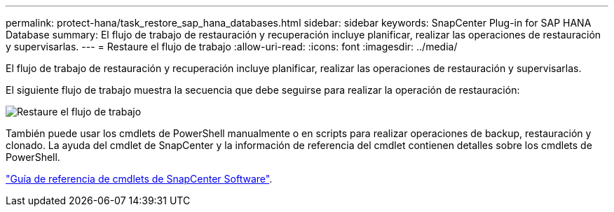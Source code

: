 ---
permalink: protect-hana/task_restore_sap_hana_databases.html 
sidebar: sidebar 
keywords: SnapCenter Plug-in for SAP HANA Database 
summary: El flujo de trabajo de restauración y recuperación incluye planificar, realizar las operaciones de restauración y supervisarlas. 
---
= Restaure el flujo de trabajo
:allow-uri-read: 
:icons: font
:imagesdir: ../media/


[role="lead"]
El flujo de trabajo de restauración y recuperación incluye planificar, realizar las operaciones de restauración y supervisarlas.

El siguiente flujo de trabajo muestra la secuencia que debe seguirse para realizar la operación de restauración:

image::../media/restore_workflow.gif[Restaure el flujo de trabajo]

También puede usar los cmdlets de PowerShell manualmente o en scripts para realizar operaciones de backup, restauración y clonado. La ayuda del cmdlet de SnapCenter y la información de referencia del cmdlet contienen detalles sobre los cmdlets de PowerShell.

https://docs.netapp.com/us-en/snapcenter-cmdlets-49/index.html["Guía de referencia de cmdlets de SnapCenter Software"^].
